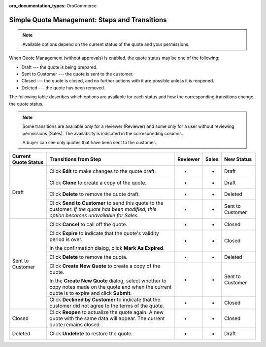 :oro_documentation_types: OroCommerce

.. _simple-quote-management-steps:

Simple Quote Management: Steps and Transitions
==============================================

.. note:: Available options depend on the current status of the quote and your permissions.

When Quote Management (without approvals) is enabled, the quote status may be one of the following:

* Draft --- the quote is being prepared.

* Sent to Customer --- the quote is sent to the customer.

* Closed --- the quote is closed, and no further actions with it are possible unless it is reopened.

* Deleted --- the quote has been removed.

The following table describes which options are available for each status and how the corresponding transitions change the quote status.

.. note::

   Some transitions are available only for a reviewer (Reviewer) and some only for a user without reviewing permissions (Sales). The availability is indicated in the corresponding columns.

   A buyer can see only quotes that have been sent to the customer.

+------------------------+---------------------------------------------------------------------------------------------------------------------------------------------------+----------+-------+-----------------------+
| Current Quote Status   | Transitions from Step                                                                                                                             | Reviewer | Sales | New Status            |
+========================+===================================================================================================================================================+==========+=======+=======================+
| Draft                  | Click **Edit** to make changes to the quote draft.                                                                                                | *        | *     | Draft                 |
|                        +---------------------------------------------------------------------------------------------------------------------------------------------------+----------+-------+-----------------------+
|                        | Click **Clone** to create a copy of the quote.                                                                                                    | *        | *     | Draft                 |
|                        +---------------------------------------------------------------------------------------------------------------------------------------------------+----------+-------+-----------------------+
|                        | Click **Delete** to remove the quote draft.                                                                                                       | *        | *     | Deleted               |
|                        +---------------------------------------------------------------------------------------------------------------------------------------------------+----------+-------+-----------------------+
|                        | Click **Send to Customer** to send this quote to the customer. *If the quote has been modified, this option becomes unavailable for Sales.*       | *        | *     | Sent to Customer      |
+------------------------+---------------------------------------------------------------------------------------------------------------------------------------------------+----------+-------+-----------------------+
| Sent to Customer       | Click **Cancel** to call off the quote.                                                                                                           | *        | *     | Closed                |
|                        +---------------------------------------------------------------------------------------------------------------------------------------------------+----------+-------+-----------------------+
|                        | Click **Expire** to indicate that the quote's validity period is over.                                                                            | *        | *     | Closed                |
|                        |                                                                                                                                                   |          |       |                       |
|                        | In the confirmation dialog, click **Mark As Expired**.                                                                                            |          |       |                       |
|                        +---------------------------------------------------------------------------------------------------------------------------------------------------+----------+-------+-----------------------+
|                        | Click **Delete** to remove the quota.                                                                                                             | *        | *     | Deleted               |
|                        +---------------------------------------------------------------------------------------------------------------------------------------------------+----------+-------+-----------------------+
|                        | Click **Create New Quote** to create a copy of the quote.                                                                                         | *        | *     | Sent to Customer      |
|                        |                                                                                                                                                   |          |       |                       |
|                        | In the **Create New Quote** dialog, select whether to copy notes made on the quote and when the current quote is to expire and click **Submit**.  |          |       |                       |
|                        +---------------------------------------------------------------------------------------------------------------------------------------------------+----------+-------+-----------------------+
|                        | Click **Declined by Customer** to indicate that the customer did not agree to the terms of the quote.                                             | *        | *     | Closed                |
+------------------------+---------------------------------------------------------------------------------------------------------------------------------------------------+----------+-------+-----------------------+
| Closed                 | Click **Reopen** to actualize the quote again. A new quote with the same data will appear. The current quote remains closed.                      | *        | *     | Closed                |
+------------------------+---------------------------------------------------------------------------------------------------------------------------------------------------+----------+-------+-----------------------+
| Deleted                | Click **Undelete** to restore the quote.                                                                                                          | *        | *     | Draft                 |
+------------------------+---------------------------------------------------------------------------------------------------------------------------------------------------+----------+-------+-----------------------+